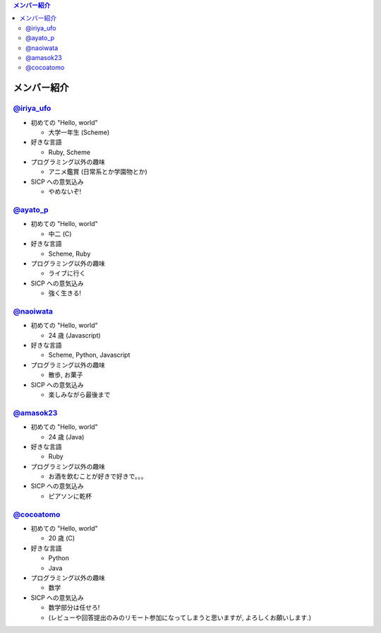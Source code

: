 .. contents:: メンバー紹介

============
メンバー紹介
============

`@iriya_ufo <https://twitter.com/iriya_ufo>`_
=============================================

- 初めての "Hello, world"

  - 大学一年生 (Scheme)

- 好きな言語

  - Ruby, Scheme

- プログラミング以外の趣味

  - アニメ鑑賞 (日常系とか学園物とか)

- SICP への意気込み

  - やめないぞ!


`@ayato_p <https://twitter.com/ayato_p>`_
=========================================

- 初めての "Hello, world"

  - 中二 (C)

- 好きな言語

  - Scheme, Ruby

- プログラミング以外の趣味

  - ライブに行く

- SICP への意気込み

  - 強く生きる!


`@naoiwata <https://twitter.com/naoiwata>`_
===========================================

- 初めての "Hello, world"

  - 24 歳 (Javascript)

- 好きな言語

  - Scheme, Python, Javascript

- プログラミング以外の趣味

  - 散歩, お菓子

- SICP への意気込み

  - 楽しみながら最後まで


`@amasok23 <https://twitter.com/amasok23>`_
===========================================

- 初めての "Hello, world"

  - 24 歳 (Java)

- 好きな言語

  - Ruby

- プログラミング以外の趣味

  - お酒を飲むことが好きで好きで。。。

- SICP への意気込み

  - ピアソンに乾杯
  
`@cocoatomo <https://twitter.com/cocoatomo>`_
=============================================

- 初めての "Hello, world"

  - 20 歳 (C)

- 好きな言語

  - Python
  - Java

- プログラミング以外の趣味

  - 数学

- SICP への意気込み

  - 数学部分は任せろ!
  - (レビューや回答提出のみのリモート参加になってしまうと思いますが, よろしくお願いします.)
